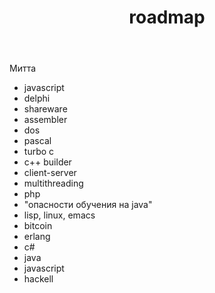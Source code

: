 #+STARTUP: showall indent hidestars
#+TITLE: roadmap

Митта

- javascript
- delphi
- shareware
- assembler
- dos
- pascal
- turbo c
- c++ builder
- client-server
- multithreading
- php
- "опасности обучения на java"
- lisp, linux, emacs
- bitcoin
- erlang
- с#
- java
- javascript
- hackell
